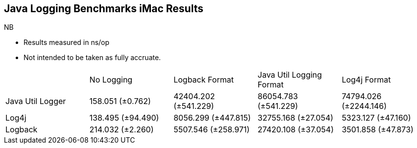 == Java Logging Benchmarks iMac Results

NB

* Results measured in ns/op
* Not intended to be taken as fully accruate. 

|====================
|                  | No Logging          | Logback Format       | Java Util Logging Format|  Log4j Format 
| Java Util Logger | 158.051 (±0.762)    | 42404.202 (±541.229) | 86054.783 (±541.229)    |  74794.026 (±2244.146)  
| Log4j            | 138.495 (±94.490)   | 8056.299 (±447.815)  | 32755.168 (±27.054)     |  5323.127 (±47.160)
| Logback          | 214.032 (±2.260)    | 5507.546 (±258.971)  | 27420.108 (±37.054)     |  3501.858 (±47.873)
|====================
